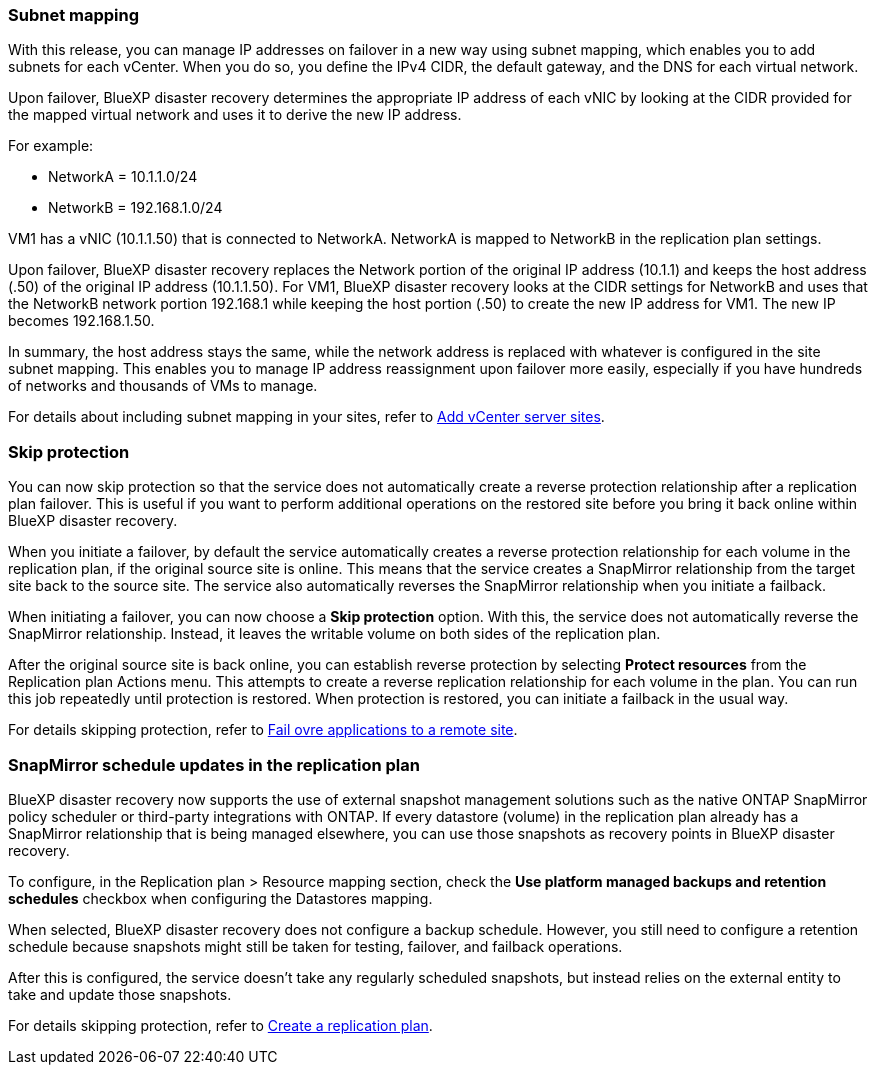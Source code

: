 === Subnet mapping 

With this release, you can manage IP addresses on failover in a new way using subnet mapping, which enables you to add subnets for each vCenter. When you do so, you define the IPv4 CIDR, the default gateway, and the DNS for each virtual network. 

Upon failover, BlueXP disaster recovery determines the appropriate IP address of each vNIC by looking at the CIDR provided for the mapped virtual network and uses it to derive the new IP address. 

For example: 

* NetworkA = 10.1.1.0/24
* NetworkB = 192.168.1.0/24

VM1 has a vNIC (10.1.1.50) that is connected to NetworkA. 
NetworkA is mapped to NetworkB in the replication plan settings. 

Upon failover, BlueXP disaster recovery replaces the Network portion of the original IP address (10.1.1) and keeps the host address (.50) of the original IP address (10.1.1.50). For VM1, BlueXP disaster recovery looks at the CIDR settings for NetworkB and uses that the NetworkB network portion 192.168.1 while keeping the host portion (.50) to create the new IP address for VM1. The new IP becomes 192.168.1.50. 

In summary, the host address stays the same, while the network address is replaced with whatever is configured in the site subnet mapping. This enables you to manage IP address reassignment upon failover more easily, especially if you have hundreds of networks and thousands of VMs to manage. 

//For details about including subnet mapping in your sites, see  link:../use/sites-add.html[Add vCenter server sites].

For details about including subnet mapping in your sites, refer to https://docs.netapp.com/us-en/bluexp-disaster-recovery/use/sites-add.html[Add vCenter server sites].

=== Skip protection 

You can now skip protection so that the service does not automatically create a reverse protection relationship after a replication plan failover. This is useful if you want to perform additional operations on the restored site before you bring it back online within BlueXP disaster recovery. 

When you initiate a failover, by default the service automatically creates a reverse protection relationship for each volume in the replication plan, if the original source site is online. This means that the service creates a SnapMirror relationship from the target site back to the source site. The service also automatically reverses the SnapMirror relationship when you initiate a failback.

When initiating a failover, you can now choose a *Skip protection* option. With this, the service does not automatically reverse the SnapMirror relationship. Instead, it leaves the writable volume on both sides of the replication plan. 

After the original source site is back online, you can establish reverse protection by selecting *Protect resources* from the Replication plan Actions menu. This attempts to create a reverse replication relationship for each volume in the plan. You can run this job repeatedly until protection is restored. When protection is restored, you can initiate a failback in the usual way.

//For details about skipping protection, see  link:../use/failover.html[Fail over applications to a remote site].

For details skipping protection, refer to https://docs.netapp.com/us-en/bluexp-disaster-recovery/use/failover.html[Fail ovre applications to a remote site].

=== SnapMirror schedule updates in the replication plan

BlueXP disaster recovery now supports the use of external snapshot management solutions such as the native ONTAP SnapMirror policy scheduler or third-party integrations with ONTAP. If every datastore (volume) in the replication plan already has a SnapMirror relationship that is being managed elsewhere, you can use those snapshots as recovery points in BlueXP disaster recovery. 

To configure, in the Replication plan > Resource mapping section, check the *Use platform managed backups and retention schedules* checkbox when configuring the Datastores mapping. 

When selected, BlueXP disaster recovery does not configure a backup schedule. However, you still need to configure a retention schedule because snapshots might still be taken for testing, failover, and failback operations. 

After this is configured, the service doesn't take any regularly scheduled snapshots, but instead relies on the external entity to take and update those snapshots.

//For details using external snapshot solutions in the replication plan, see  link:../use/drplan-create.html[Create a replication plan].

For details skipping protection, refer to https://docs.netapp.com/us-en/bluexp-disaster-recovery/use/drplan-create.html[Create a replication plan].